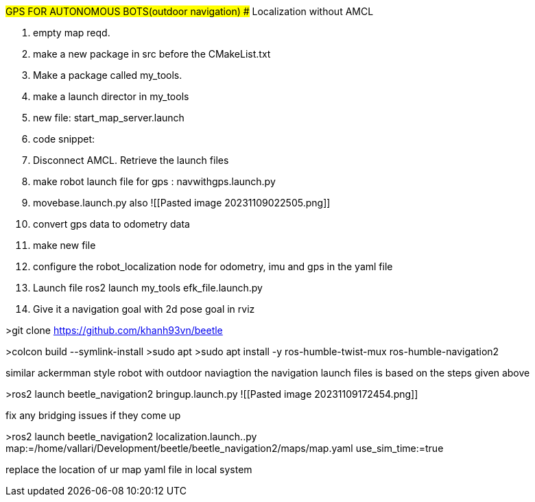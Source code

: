 #GPS FOR AUTONOMOUS BOTS(outdoor navigation)
## Localization without AMCL


1. empty map reqd.
2. make a new package in src before the CMakeList.txt
3. Make a package called my_tools.
4. make  a launch director in my_tools
5. new file: start_map_server.launch
6. code snippet: 
7. Disconnect AMCL. Retrieve the launch files
8. make robot launch file for gps :  navwithgps.launch.py
9. movebase.launch.py also ![[Pasted image 20231109022505.png]]
10. convert gps data to odometry data
11. make new file 
12. configure the robot_localization node for odometry, imu and gps in the yaml file
13.  Launch file ros2 launch my_tools efk_file.launch.py
14.  Give it a navigation goal with 2d pose goal in rviz

>git clone https://github.com/khanh93vn/beetle 

>colcon build --symlink-install  
>sudo apt  
>sudo apt install -y ros-humble-twist-mux ros-humble-navigation2

similar ackermman style robot with outdoor naviagtion
the navigation launch files is based on the steps given above

>ros2 launch beetle_navigation2 bringup.launch.py 
![[Pasted image 20231109172454.png]]

fix any bridging issues if they come up


>ros2 launch beetle_navigation2 localization.launch..py map:=/home/vallari/Development/beetle/beetle_navigation2/maps/map.yaml use_sim_time:=true

replace the location of ur map yaml file in local system



